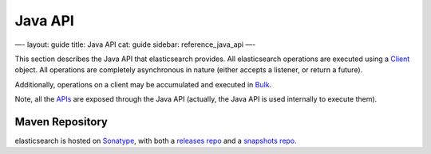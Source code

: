 
==========
 Java API 
==========




—-
layout: guide
title: Java API
cat: guide
sidebar: reference\_java\_api
—-

This section describes the Java API that elasticsearch provides. All
elasticsearch operations are executed using a `Client <client.html>`_
object. All operations are completely asynchronous in nature (either
accepts a listener, or return a future).

Additionally, operations on a client may be accumulated and executed in
`Bulk <bulk.html>`_.

Note, all the `APIs </guide/reference/api>`_ are exposed through the
Java API (actually, the Java API is used internally to execute them).

Maven Repository
----------------

elasticsearch is hosted on `Sonatype <http://www.sonatype.org/>`_, with
both a `releases
repo <http://oss.sonatype.org/content/repositories/releases/>`_ and a
`snapshots
repo <http://oss.sonatype.org/content/repositories/snapshots>`_.



